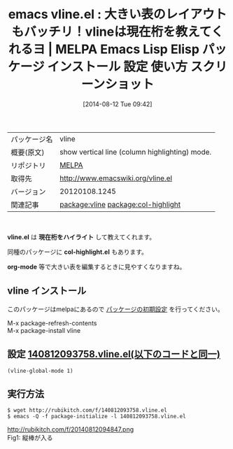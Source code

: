 #+BLOG: rubikitch
#+POSTID: 131
#+DATE: [2014-08-12 Tue 09:42]
#+PERMALINK: vline
#+OPTIONS: toc:nil num:nil todo:nil pri:nil tags:nil ^:nil \n:t
#+ISPAGE: nil
#+DESCRIPTION:
# (progn (erase-buffer)(find-file-hook--org2blog/wp-mode))
#+BLOG: rubikitch
#+CATEGORY: Emacs
#+EL_PKG_NAME: vline
#+EL_TAGS: emacs, emacs lisp %p, elisp %p, emacs %f %p, emacs %p 使い方, emacs %p 設定, emacs パッケージ %p, emacs %p スクリーンショット, emacs 現在桁 ハイライト, emacs column highlight, emacs column-highlight-mode, emacs col-highlight, relate:col-highlight
#+EL_TITLE: Emacs Lisp Elisp パッケージ インストール 設定 使い方 スクリーンショット
#+EL_TITLE0: 大きい表のレイアウトもバッチリ！vlineは現在桁を教えてくれるヨ
#+begin: org2blog
#+DESCRIPTION: MELPAのEmacs Lispパッケージvlineの紹介
#+MYTAGS: package:vline, emacs 使い方, emacs コマンド, emacs, emacs lisp vline, elisp vline, emacs melpa vline, emacs vline 使い方, emacs vline 設定, emacs パッケージ vline, emacs vline スクリーンショット, emacs 現在桁 ハイライト, emacs column highlight, emacs column-highlight-mode, emacs col-highlight, relate:col-highlight
#+TITLE: emacs vline.el : 大きい表のレイアウトもバッチリ！vlineは現在桁を教えてくれるヨ | MELPA Emacs Lisp Elisp パッケージ インストール 設定 使い方 スクリーンショット
#+BEGIN_HTML
<table>
<tr><td>パッケージ名</td><td>vline</td></tr>
<tr><td>概要(原文)</td><td>show vertical line (column highlighting) mode.</td></tr>
<tr><td>リポジトリ</td><td><a href="http://melpa.org/">MELPA</a></td></tr>
<tr><td>取得先</td><td><a href="http://www.emacswiki.org/vline.el">http://www.emacswiki.org/vline.el</a></td></tr>
<tr><td>バージョン</td><td>20120108.1245</td></tr>
<tr><td>関連記事</td><td><a href="http://rubikitch.com/tag/package:vline/">package:vline</a> <a href="http://rubikitch.com/tag/package:col-highlight/">package:col-highlight</a></td></tr>
</table>
<br />
#+END_HTML
*vline.el* は *現在桁をハイライト* して教えてくれます。

同種のパッケージに *col-highlight.el* もあります。

*org-mode* 等で大きい表を編集するときに見やすくなりますね。
** vline インストール
このパッケージはmelpaにあるので [[http://rubikitch.com/package-initialize][パッケージの初期設定]] を行ってください。

M-x package-refresh-contents
M-x package-install vline


#+end:
** 概要                                                             :noexport:
*vline.el* は *現在桁をハイライト* して教えてくれます。

同種のパッケージに *col-highlight.el* もあります。

*org-mode* 等で大きい表を編集するときに見やすくなりますね。
** 設定 [[http://rubikitch.com/f/140812093758.vline.el][140812093758.vline.el(以下のコードと同一)]]
#+BEGIN: include :file "/r/sync/junk/140812/140812093758.vline.el"
#+BEGIN_SRC fundamental
(vline-global-mode 1)
#+END_SRC

#+END:

** 実行方法
#+BEGIN_EXAMPLE
$ wget http://rubikitch.com/f/140812093758.vline.el
$ emacs -Q -f package-initialize -l 140812093758.vline.el
#+END_EXAMPLE

# (progn (forward-line 1)(shell-command "screenshot-time.rb org_template" t))
http://rubikitch.com/f/20140812094847.png
Fig1: 縦棒が入る
